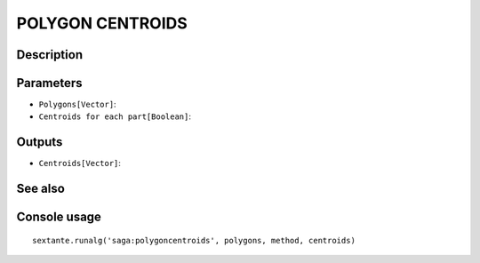 POLYGON CENTROIDS
=================

Description
-----------

Parameters
----------

- ``Polygons[Vector]``:
- ``Centroids for each part[Boolean]``:

Outputs
-------

- ``Centroids[Vector]``:

See also
---------


Console usage
-------------


::

	sextante.runalg('saga:polygoncentroids', polygons, method, centroids)

